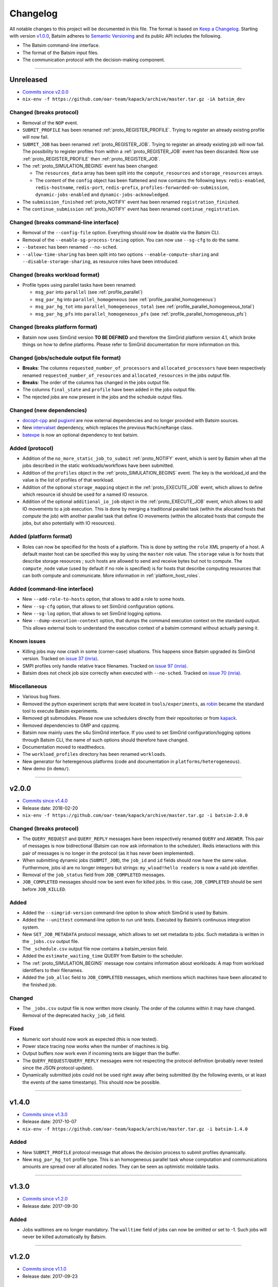 .. _changelog:

Changelog
=========

All notable changes to this project will be documented in this file.
The format is based on `Keep a Changelog`_.
Starting with version `v1.0.0`_, Batsim adheres to `Semantic Versioning`_ and its public API includes the following.

- The Batsim command-line interface.
- The format of the Batsim input files.
- The communication protocol with the decision-making component.

.. todo::

    Define a recommended SimGrid version for each batsim version.

........................................................................................................................

Unreleased
----------

- `Commits since v2.0.0 <https://github.com/oar-team/batsim/compare/v2.0.0...HEAD>`_
- ``nix-env -f https://github.com/oar-team/kapack/archive/master.tar.gz -iA batsim_dev``

Changed (**breaks protocol**)
~~~~~~~~~~~~~~~~~~~~~~~~~~~~~

- Removal of the ``NOP`` event.
- ``SUBMIT_PROFILE`` has been renamed :ref:`proto_REGISTER_PROFILE`.
  Trying to register an already existing profile will now fail.
- ``SUBMIT_JOB`` has been renamed :ref:`proto_REGISTER_JOB`.
  Trying to register an already existing job will now fail.
  The possibility to register profiles from within a :ref:`proto_REGISTER_JOB` event has been discarded.
  Now use :ref:`proto_REGISTER_PROFILE` then :ref:`proto_REGISTER_JOB`.
- The :ref:`proto_SIMULATION_BEGINS` event has been changed:

  - The ``resources_data`` array has been split into
    the ``compute_resources`` and ``storage_resources`` arrays.
  - The content of the ``config`` object has been flattened and now contains the following keys:
    ``redis-enabled``, ``redis-hostname``, ``redis-port``, ``redis-prefix``, ``profiles-forwarded-on-submission``, ``dynamic-jobs-enabled`` and ``dynamic-jobs-acknowledged``.
- The ``submission_finished`` :ref:`proto_NOTIFY` event has been renamed ``registration_finished``.
- The ``continue_submission`` :ref:`proto_NOTIFY` event has been renamed ``continue_registration``.

Changed (**breaks command-line interface**)
~~~~~~~~~~~~~~~~~~~~~~~~~~~~~~~~~~~~~~~~~~~

- Removal of the ``--config-file`` option.
  Everything should now be doable via the Batsim CLI.
- Removal of the ``--enable-sg-process-tracing`` option.
  You can now use ``--sg-cfg`` to do the same.
- ``--batexec`` has been renamed ``--no-sched``.
- ``--allow-time-sharing`` has been split into two options
  ``--enable-compute-sharing`` and ``--disable-storage-sharing``,
  as resource roles have been introduced.

Changed (**breaks workload format**)
~~~~~~~~~~~~~~~~~~~~~~~~~~~~~~~~~~~~

- Profile types using parallel tasks have been renamed:

  - ``msg_par`` into ``parallel`` (see :ref:`profile_parallel`)
  - ``msg_par_hg`` into ``parallel_homogeneous`` (see :ref:`profile_parallel_homogeneous`)
  - ``msg_par_hg_tot`` into ``parallel_homogeneous_total`` (see :ref:`profile_parallel_homogeneous_total`)
  - ``msg_par_hg_pfs`` into ``parallel_homogeneous_pfs`` (see :ref:`profile_parallel_homogeneous_pfs`)

Changed (**breaks platform format**)
~~~~~~~~~~~~~~~~~~~~~~~~~~~~~~~~~~~~

- Batsim now uses SimGrid version **TO BE DEFINED** and therefore the
  SimGrid platform version 4.1, which broke things on how to define platforms.
  Please refer to SimGrid documentation for more information on this.

Changed (jobs/schedule output file format)
~~~~~~~~~~~~~~~~~~~~~~~~~~~~~~~~~~~~~~~~~~

- **Breaks**: The columns ``requested_number_of_processors`` and ``allocated_processors`` have been respectively renamed ``requested_number_of_resources`` and ``allocated_resources`` in the jobs output file.
- **Breaks**: The order of the columns has changed in the jobs output file.
- The columns ``final_state`` and ``profile`` have been added in the jobs output file.
- The rejected jobs are now present in the jobs and the schedule output files.

Changed (new dependencies)
~~~~~~~~~~~~~~~~~~~~~~~~~~

- `docopt-cpp`_ and pugixml_ are now external dependencies and no longer provided with Batsim sources.
- New intervalset_ dependency, which replaces the previous ``MachineRange`` class.
- batexpe_ is now an optional dependency to test batsim.

Added (protocol)
~~~~~~~~~~~~~~~~

- Addition of the ``no_more_static_job_to_submit`` :ref:`proto_NOTIFY` event,
  which is sent by Batsim when all the jobs described in the static
  workloads/workflows have been submitted.
- Addition of the ``profiles`` object in the :ref:`proto_SIMULATION_BEGINS` event.
  The key is the workload_id and the value is the list of profiles of that workload.
- Addition of the optional ``storage_mapping`` object in the :ref:`proto_EXECUTE_JOB` event,
  which allows to define which resource id should be used for a named IO resource.
- Addition of the optional ``additional_io_job`` object in the :ref:`proto_EXECUTE_JOB` event,
  which allows to add IO movements to a job execution.
  This is done by merging a traditional parallel task (within the allocated hosts that *compute* the job)
  with another parallel task that define IO movements (within the allocated hosts that compute the jobs, but also potentially with IO resources).

Added (platform format)
~~~~~~~~~~~~~~~~~~~~~~~

- Roles can now be specified for the hosts of a platform.
  This is done by setting the ``role`` XML property of a host.
  A default master host can be specified this way by using the ``master`` role value.
  The ``storage`` value is for hosts that describe storage resources ; such hosts are allowed to send and receive bytes but not to compute.
  The ``compute_node`` value (used by default if no role is specified) is for hosts that describe computing resources that can both compute and communicate.
  More information in :ref:`platform_host_roles`.

Added (command-line interface)
~~~~~~~~~~~~~~~~~~~~~~~~~~~~~~

- New ``--add-role-to-hosts`` option, that allows to add a role to some hosts.
- New ``--sg-cfg`` option, that allows to set SimGrid configuration options.
- New ``--sg-log`` option, that allows to set SimGrid logging options.
- New ``--dump-execution-context`` option,
  that dumps the command execution context on the standard output.
  This allows external tools to understand the execution context of a batsim command without actually parsing it.

Known issues
~~~~~~~~~~~~

- Killing jobs may now crash in some (corner-case) situations.
  This happens since Batsim upgraded its SimGrid version.
  Tracked on `issue 37 (inria) <https://gitlab.inria.fr/batsim/batsim/issues/37/>`_.
- SMPI profiles only handle relative trace filenames.
  Tracked on `issue 97 (inria) <https://gitlab.inria.fr/batsim/batsim/issues/97/>`_.
- Batsim does not check job size correctly when executed with ``--no-sched``.
  Tracked on `issue 70 (inria) <https://gitlab.inria.fr/batsim/batsim/issues/70/>`_.

Miscellaneous
~~~~~~~~~~~~~
- Various bug fixes.
- Removed the python experiment scripts that were located in ``tools/experiments``,
  as robin_ became the standard tool to execute Batsim experiments.
- Removed git submodules. Please now use schedulers directly from their repositories or from kapack_.
- Removed dependencies to GMP and cppzmq.
- Batsim now mainly uses the s4u SimGrid interface.
  If you used to set SimGrid configuration/logging options through Batsim CLI,
  the name of such options should therefore have changed.
- Documentation moved to readthedocs.
- The ``workload_profiles`` directory has been renamed ``workloads``.
- New generator for heteregenous platforms (code and documentation in ``platforms/heterogeneous``).
- New demo (in ``demo/``).

........................................................................................................................

v2.0.0
------

- `Commits since v1.4.0 <https://github.com/oar-team/batsim/compare/v1.4.0...v2.0.0>`_
- Release date: 2018-02-20
- ``nix-env -f https://github.com/oar-team/kapack/archive/master.tar.gz -i batsim-2.0.0``

Changed (**breaks protocol**)
~~~~~~~~~~~~~~~~~~~~~~~~~~~~~

- The ``QUERY_REQUEST`` and ``QUERY_REPLY`` messages have been respectively renamed ``QUERY`` and ``ANSWER``.
  This pair of messages is now bidirectional (Batsim can now ask information to the scheduler).
  Redis interactions with this pair of messages is no longer in the protocol (as it has never been implemented).
- When submitting dynamic jobs (``SUBMIT_JOB``), the ``job_id`` and ``id`` fields should now have the same value.
  Furthermore, jobs id are no longer integers but strings: ``my_wload!hello readers`` is now a valid job identifier.
- Removal of the ``job_status`` field from ``JOB_COMPLETED`` messages.
- ``JOB_COMPLETED`` messages should now be sent even for killed jobs.
  In this case, ``JOB_COMPLETED`` should be sent before ``JOB_KILLED``.

Added
~~~~~

- Added the ``--simgrid-version`` command-line option to show which SimGrid is used by Batsim.
- Added the ``--unittest`` command-line option to run unit tests.
  Executed by Batsim’s continuous integration system.
- New ``SET_JOB_METADATA`` protocol message, which allows to set set metadata to jobs.
  Such metadata is written in the ``_jobs.csv`` output file.
- The ``_schedule.csv`` output file now contains a batsim_version field.
- Added the ``estimate_waiting_time`` QUERY from Batsim to the scheduler.
- The :ref:`proto_SIMULATION_BEGINS` message now contains information about workloads:
  A map from workload identifiers to their filenames.
- Added the ``job_alloc`` field to ``JOB_COMPLETED`` messages,
  which mentions which machines have been allocated to the finished job.

Changed
~~~~~~~

- The ``_jobs.csv`` output file is now written more cleanly.
  The order of the columns within it may have changed.
  Removal of the deprecated ``hacky_job_id`` field.

Fixed
~~~~~

- Numeric sort should now work as expected (this is now tested).
- Power stace tracing now works when the number of machines is big.
- Output buffers now work even if incoming texts are bigger than the buffer.
- The ``QUERY_REQUEST``/``QUERY_REPLY`` messages were not respecting the protocol definition
  (probably never tested since the JSON protocol update).
- Dynamically submitted jobs could not be used right away after being submitted
  (by the following events, or at least the events of the same timestamp). This should now be possible.

........................................................................................................................

v1.4.0
------

- `Commits since v1.3.0 <https://github.com/oar-team/batsim/compare/v1.3.0...v1.4.0>`_
- Release date: 2017-10-07
- ``nix-env -f https://github.com/oar-team/kapack/archive/master.tar.gz -i batsim-1.4.0``

Added
~~~~~

- New ``SUBMIT_PROFILE`` protocol message that allows the decision process to submit profiles dynamically.
- New ``msg_par_hg_tot`` profile type.
  This is an homogeneous parallel task whose computation and communications amounts are spread over all allocated nodes.
  They can be seen as optimistic moldable tasks.

........................................................................................................................

v1.3.0
------

- `Commits since v1.2.0 <https://github.com/oar-team/batsim/compare/v1.2.0...v1.3.0>`_
- Release date: 2017-09-30

Added
~~~~~

- Jobs walltimes are no longer mandatory.
  The ``walltime`` field of jobs can now be omitted or set to -1.
  Such jobs will never be killed automatically by Batsim.

........................................................................................................................

v1.2.0
------

- `Commits since v1.1.0 <https://github.com/oar-team/batsim/compare/v1.1.0...v1.2.0>`_
- Release date: 2017-09-23

Added
~~~~~

- The job progress is now sent through the protocol when jobs are killed on request.
  This is done via a new ``job_progress`` map in ``JOB_KILLED`` messages,
  which gives this information for all the jobs that have really been killed.
- New job state ``COMPLETED_WALLTIME_REACHED`` (separated from ``COMPLETED_FAILED``).

........................................................................................................................

v1.1.0
------

- `Commits since v1.0.0 <https://github.com/oar-team/batsim/compare/v1.0.0...v1.1.0>`_
- Release date: 2017-09-09

Added
~~~~~

- New job profiles ``SCHEDULER_SEND`` and ``SCHEDULER_RECV`` that communicate with the scheduler.
  New ``send`` and ``recv`` protocol events that correspond to them.
- Jobs now have a return code.
  Can be specified in the ``ret`` field of the jobs in their JSON description.
  Default value is 0 (success).
- New job state: ``COMPLETED_FAILED``.
- New data added to the ``JOB_COMPLETED`` protocol event.
  ``return_code`` indicates whether the job has succeeded.
  The ``FAILED`` status can now be received.

Changed
~~~~~~~

- The ``repeat`` value of sequence (composed) profiles is now optional.
  Default value is 1 (executed once, no repeat).

........................................................................................................................

v1.0.0
------

- `Commits since v0.99 <https://github.com/oar-team/batsim/compare/v0.99...v1.0.0>`_
- Release date: 2017-09-09

Added
~~~~~

- Stated LGPL-3.0 license.
- Code cosmetics standards are now checked by Codacy.
- New PFS host. Associated with a new ``hpst-host`` command-line option.
- New protocol event ``CHANGE_JOB_STATE``.
  It allows the scheduler to change the state of jobs in Batsim in-memory data structures.
- The ``submission_finished`` notification can be cancelled with a ``continue_submission`` notification.
- New data to the :ref:`proto_SIMULATION_BEGINS` protocol event.
  ``allow_time_sharing`` boolean is now forwarded.
  ``resources_data`` gives information on the resources.
  ``hpst_host`` and ``lcst_host`` give information about the parallel file system.
- New data to the ``JOB_COMPLETED`` protocol event.
  ``job_state`` contains the job state (as stored by Batsim).
  ``kill_reason`` contains why the job has been killed (if relevant).
- New ``continue_submission`` :ref:`proto_NOTIFY` event,
  which cancels a previous ``submission_finished`` :ref:`proto_NOTIFY` event.

Modified
~~~~~~~~

-  Improved and renamed parallel file system profiles.
-  Improved code documentation.
-  Improved the python scripts of the tools/ directory.
-  Improved the python scripts of the test/ directory.

Fixed
~~~~~

-  Complex allocation mapping were not handled correctly

........................................................................................................................

v0.99
-----

- Release date: 2017-05-26

Changed
~~~~~~~

-  The protocol is based on ZeroMQ instead of Unix Domain Sockets.
-  The protocol messages are now formatted in JSON (was custom text).

.. _Keep a Changelog: http://keepachangelog.com/en/1.0.0/
.. _Semantic Versioning: http://semver.org/spec/v2.0.0.html
.. _intervalset: https://framagit.org/batsim/intervalset
.. _batexpe: https://framagit.org/batsim/batexpe/
.. _robin: https://framagit.org/batsim/batexpe/blob/master/doc/robin.md
.. _kapack: https://github.com/oar-team/kapack/
.. _`docopt-cpp`: https://github.com/docopt/docopt.cpp
.. _pugixml: https://pugixml.org/
